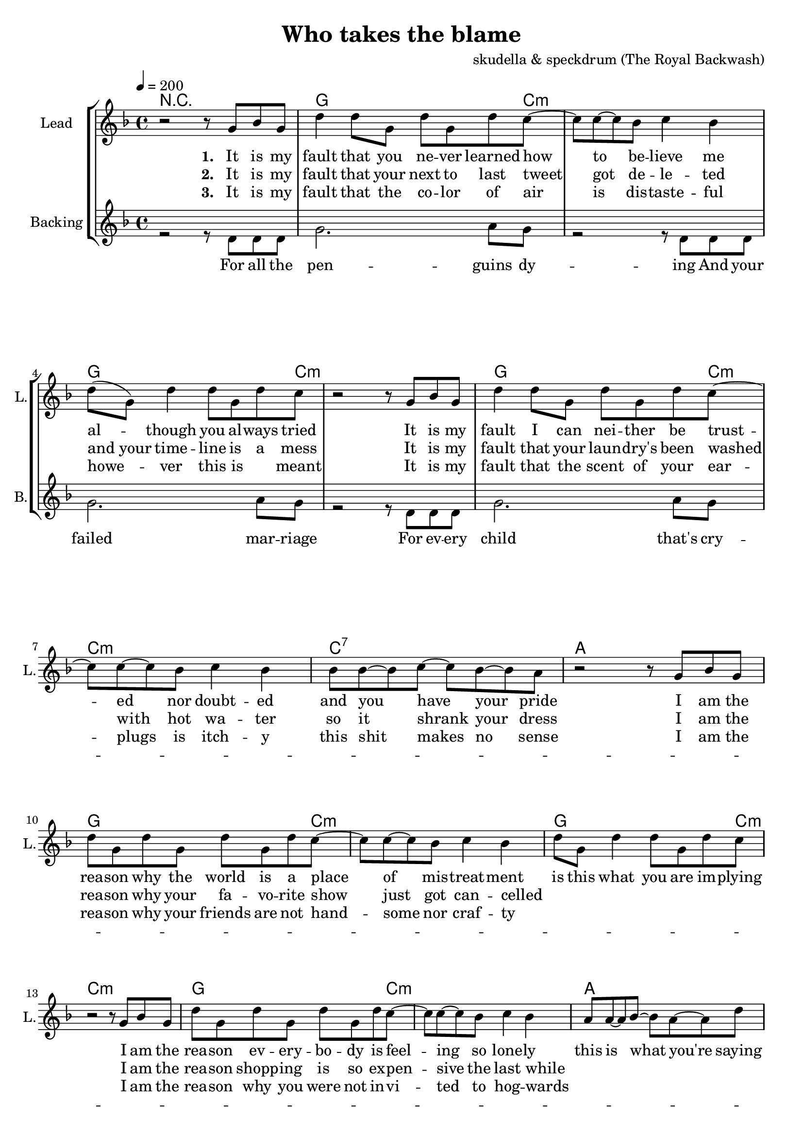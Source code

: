 \version "2.16.2"

\header {
  title = "Who takes the blame"
  composer = "skudella & speckdrum (The Royal Backwash)"

}

global = {
  \key d \minor
  \time 4/4
  \tempo 4 = 200
}

harmonies = \chordmode {
  \germanChords
  %g4. c8:m~c2:m g4. c8:m~c2:m g4. c8:m~c2:m c2 b2:7
  %g4. c8:m~c2:m g4. c8:m~c2:m g4. c8:m~c2:m a2 d2
  %g4. c8:m~c2:m g4. c8:m~c2:m g4. c8:m~c2:m c2 b2:7
  %g4. c8:m~c2:m g4. c8:m~c2:m g4. c8:m~c2:m a2 d2
  R1
  g2.. c8:m~c1:m g2.. c8:m~c1:m g2.. c8:m~c1:m c1:7 a1
  g2.. c8:m~c1:m g2.. c8:m~c1:m g2.. c8:m~c1:m a1 d1
  %g2.. c8:m~c1:m g2.. c8:m~c1:m g2.. c8:m~c1:m c1 b1:7
  %g2.. c8:m~c1:m g2.. c8:m~c1:m g2.. c8:m~c1:m a1 d1


  g4:m f4 es4 d4:m c1
  g4:m f4 es4 d4:m c1
  g4:m f4 es4 d4:m c1
  a1 d1
  g4:m f4 es4 d4:m c1
  g4:m f4 es4 d4:m c1
  g4:m f4 es4 d4:m c1
  a1 d1

  
  

}

violinMusic = \relative c'' {
  
}

leadGuitarMusic = \relative c'' {
R1*33
<c f>8 <d g>8~<d g>8 <d g>8~<d g>2
<c f>8 <d g>8~<d g>8 <d g>8~<d g>2
<c f>8 <d g>8~<d g>8 <d g>8~<d g>4 <c f>4
<a d>4 r2.
<c f>8 <d g>8~<d g>8 <d g>8~<d g>2
<c f>8 <d g>8~<d g>8 <d g>8~<d g>2
<c f>8 <d g>8~<d g>8 <d g>8~<d g>4 <c f>4
<a d>4 r2.
<c f>8 <d g>8~<d g>8 <d g>8~<d g>2
<c f>8 <d g>8~<d g>8 <d g>8~<d g>2
<c f>8 <d g>8~<d g>8 <d g>8~<d g>4 <c f>4
<a d>4 r2.
<c f>8 <d g>8~<d g>8 <d g>8~<d g>2
<c f>8 <d g>8~<d g>8 <d g>8~<d g>2
<c f>8 <d g>8~<d g>8 <d g>8~<d g>4 <c f>4
<a d>4 r2.

}

trumpetoneVerseMusic = \relative c'' {

}

trumpetonePreChorusMusic = \relative c'' {
}

trumpetoneChorusMusic = \relative c'' {
}

trumpetoneBridgeMusic = \relative c'' {
}

trumpettwoVerseMusic = \relative c'' {
}

trumpettwoPreChrousMusic = \relative c'' {

}

trumpettwoChorusMusic = \relative c'' {

}

leadMusicverse = \relative c''{
r2 r8 g8 bes8 g8
d'4 d8 g,8 d'8 g,8 d'8 c8~
c8 c8~c8 bes8 c4 bes4 
d8( g,8) d'4 d8 g,8 d'8 c8
r2 r8 g8 bes8 g8
d'4 d8 g,8 d'8 g,8 d'8 c8~
c8 c8~c8 bes8 c4 bes4 
bes8 bes8~bes8 c8~c8 bes8~bes8 a8
r2 r8 g8 bes8 g8
d'8 g,8 d'8 g,8 d'8 g,8 d'8 c8~
c8 c8~c8 bes8 c4 bes4 
d8 g,8 d'4 d8 g,8 d'8 c8
r2 r8 g8 bes8 g8
d'8 g,8 d'8 g,8 d'8 g,8 d'8 c8~
c8 c8~c8 bes8 c4 bes4 
a8 a8~a8 bes8~bes8 a8~a8 d8

}

leadMusicprechorus = \relative c'{
 
}

leadMusicchorus = \relative c''{
  r2 r8 d8 d8 c8
  d4 r2.
  r2 r8 d8 d8 c8
  d4 r2.
  r2 r8 d8 d8 c8
  d4 r2.
  r1
  a8 a8~a8 bes8~bes4 a4
  d4 r4 r8 d8 d8 c8
  d4 r2.
  r2 r8 d8 d8 c8
  d4 r2.
  r2 r8 d8 d8 c8
  d4 r2.
  r1
  a8 a8~a8 bes8~bes4 a4
  d4 r2.
}

leadMusicBridge = \relative c'''{
 a,4. bes c4 
 bes4. a c4 
 d4. c bes4 
 a4. bes a4
 a4. bes c4
 bes4. a bes4 
 d4 d8 c4. 
 d4 d8 c4. r2
 a4. bes c4 
 bes4. a c4 
 d4. c bes4 
 a4. bes a4
 a4. bes c4
 bes4. a bes4 
 d4 d8 c4. 
 d4 d8 c4. r2
 \bar"|."
}

% leadMusicBridge = \relative c'''{
%  bes4. g8~g4 r4
%  bes4. g8~g4 f4
%  bes4. g8~g4 f8 d8~
%  d8 r2..
%  bes'4. g8~g4 r4
%  bes4. g8~g4 f4
%  bes4. g8~g4 f8 d8~
%  d8 r2..
%  bes'4. g8~g4 r4
%  bes4. g8~g4 f4
%  bes4. g8~g4 f8 d8~
%  d8 r2..
%  bes'4. g8~g4 r4
%  bes4. g8~g4 bes4
%  bes4. bes8~bes4 bes8 a8~
%  a8 r2..
%  \bar"|."
% }

leadWordsOne = \lyricmode { 
\set stanza = "1." 
It is my fault that you ne -- ver learned how to be -- lieve me
al -- though you al -- ways tried
It is my fault I can nei -- ther be trust -- ed nor doubt -- ed
and you have your pride

I am the rea -- son why the world is a place of mis -- treat -- ment
is this what you are im -- plying
I am the rea -- son ev -- ery -- bo -- dy is feel -- ing so lone -- ly
this is what you're saying
}

leadWordsTwo = \lyricmode { 
\set stanza = "2." 
It is my fault that your next to last tweet got de -- le -- ted
"and your" time -- line is a mess
It is my fault that your laun -- dry's been washed with hot wa -- ter
so it shrank your dress

I am the rea -- son why your fa -- vo -- rite show just got can -- celled
_ _ _ _ _ _ _
I am the rea -- son shopp -- ing is so ex -- pen -- sive the last while
_ _ _ _ _
}

leadWordsChorus = \lyricmode {
\set stanza = "chorus"
 Who takes the blame?
 Who takes the blame?
 Who takes the blame?

 Sure -- ly I'm to blame
 Who takes the blame?
 Who takes the blame?
 Who takes the blame?
 this is going in -- sane
 
 \bar ":|."
}

leadWordsBridge = \lyricmode {
\set stanza = "bridge"
 blame me for trea -- son 
 with -- out a -- ny rea -- son
 mix ar -- ses and at -- ter
 and fill the cup, fill the cup
 
 blame me for witch -- craft
 and bind me on a shaft
 stack dead -- wood and tin -- der 
 and light it up, light it up
}

leadWordsThree = \lyricmode {
\set stanza = "3." 
It is my fault that the co -- lor of air is dis -- taste -- ful
howe -- ver this is _ meant
It is my fault that the scent of your ear -- plugs is itch -- y
this shit makes no sense

I am the rea -- son why your friends are not hand -- some nor craf -- ty
_ _ _ _ _ _ _
I am the rea -- son why you were not in -- vi -- ted to hog -- wards
_ _ _ _ _
}

leadWordsFour = \lyricmode {
\set stanza = "4." 

}
backingOneVerseMusic = \relative c'' {


}

backingOneChorusMusic = \relative c'' {

}

backingOneChorusWords = \lyricmode {

}

backingTwoVerseMusic = \relative c' {
r2 r8 d8 d d
g2. a8 g8
r2 r8 d8 d d
g2. a8 g8
r2 r8 d8 d d
g2. a8 g8
R1*17
 
}

backingTwoChorusMusic = \relative c'' {
 r4 bes4 a8 bes8~bes8 a8~
 a4 g4 es8 f8~f8 r8
 r4 bes4 a8 bes8~bes8 a8~
 a4 g4 r2 
 r4 bes4 a8 bes8~bes8 a8~
 a4 g4 es8 f8~f8 r8
 des8 des8~des8 d8~d4 e4
 ges4 r2.
 r4 bes4 a8 bes8~bes8 a8~
 a4 g4 es8 f8~f8 r8  
 r4 bes8 bes8 a8 bes8~bes8 a8~
 a4 g4 r2 
 r4 bes4 a8 bes8~bes8 a8~
 a4 g4 es8 f8~f8 r8
 des8 des8~des8 d8~d4 e4
 ges4 r2.
}

backingTwoChorusWords = \lyricmode {
 It is my fault
 It is my fault
 I am the rea -- son
 I am the rea -- son
}
backingTwoChorusWords = \lyricmode {
 For all the pen -- guins dy -- ing
 And your failed mar -- riage
 For ev -- ery child that's cry -- ing
 Sure -- ly I'm to blame
 Your cou -- sin talks so damn lot 
 for re -- li -- gious ri -- ots
 You don't win lo -- ttery jack -- pots
 this is going in -- sane
}

derbassVerse = \relative c {
  \clef bass

}

\score {
  <<
    \new ChordNames {
      \set chordChanges = ##t
      \transpose c c { \global \harmonies }
    }

    \new StaffGroup <<
    
      \new Staff = "Violin" {
        \set Staff.instrumentName = #"Violin"
        \set Staff.shortInstrumentName = #"V."
        \set Staff.midiInstrument = #"violin"
         \transpose c c { \violinMusic }
      }
      \new Staff = "Guitar" {
        \set Staff.instrumentName = #"Guitar"
        \set Staff.shortInstrumentName = #"G."
        \set Staff.midiInstrument = #"overdriven guitar"
        \transpose c c { \global \leadGuitarMusic }
      }
        \new Staff = "Trumpets" <<
        \set Staff.instrumentName = #"Trumpets"
	\set Staff.shortInstrumentName = #"T."
        \set Staff.midiInstrument = #"trumpet"
        %\new Voice = "Trumpet1Verse" { \voiceOne << \transpose c c { \global \trumpetoneVerseMusic } >> }
        %\new Voice = "Trumpet1PreChorus" { \voiceOne << \transpose c c { \trumpetonePreChorusMusic } >> }
        %\new Voice = "Trumpet1Chorus" { \voiceOne << \transpose c c { \trumpetoneChorusMusic } >> }
        %\new Voice = "Trumpet1Bridge" { \voiceOne << \transpose c c { \trumpetoneBridgeMusic } >> }
	%\new Voice = "Trumpet2Verse" { \voiceTwo << \transpose c c { \global \trumpettwoVerseMusic } >> }      
	%\new Voice = "Trumpet2PreChorus" { \voiceTwo << \transpose c c {  \trumpettwoPreChrousMusic } >> }      
	%\new Voice = "Trumpet2Chorus" { \voiceTwo << \transpose c c { \trumpettwoChorusMusic } >> }      
        \new Voice = "Trumpet1" { \voiceOne << \transpose c c { \global \trumpetoneVerseMusic \trumpetonePreChorusMusic \trumpetoneChorusMusic \trumpetoneBridgeMusic} >> }
	\new Voice = "Trumpet2" { \voiceTwo << \transpose c c { \global \trumpettwoVerseMusic \trumpettwoPreChrousMusic \trumpettwoChorusMusic} >> }      
      >>
    >>  
    \new StaffGroup <<
      \new Staff = "lead" {
	\set Staff.instrumentName = #"Lead"
	\set Staff.shortInstrumentName = #"L."
        \set Staff.midiInstrument = #"voice oohs"
        \new Voice = "leadverse" { << \transpose c c { \global \leadMusicverse } >> }
        \new Voice = "leadprechorus" { << \transpose c c { \leadMusicprechorus } >> }
        \new Voice = "leadchorus" { << \transpose c c { \leadMusicchorus } >> }
        \new Voice = "leadbridge" { << \transpose c c { \leadMusicBridge } >> }
      }
      \new Lyrics \with { alignBelowContext = #"lead" }
      \lyricsto "leadbridge" \leadWordsBridge
      \new Lyrics \with { alignBelowContext = #"lead" }
      \lyricsto "leadchorus" \leadWordsChorus
      \new Lyrics \with { alignBelowContext = #"lead" }
      \lyricsto "leadverse" \leadWordsFour
      \new Lyrics \with { alignBelowContext = #"lead" }
      \lyricsto "leadverse" \leadWordsThree
      \new Lyrics \with { alignBelowContext = #"lead" }
      \lyricsto "leadverse" \leadWordsTwo
      \new Lyrics \with { alignBelowContext = #"lead" }
      \lyricsto "leadverse" \leadWordsOne
      
     
      % we could remove the line about this with the line below, since
      % we want the alto lyrics to be below the alto Voice anyway.
      % \new Lyrics \lyricsto "altos" \altoWords

      \new Staff = "backing" <<
	%  \clef backingTwo
	\set Staff.instrumentName = #"Backing"
	\set Staff.shortInstrumentName = #"B."
        \set Staff.midiInstrument = #"voice oohs"
	\new Voice = "backingOnes" { \voiceOne << \transpose c c { \global \backingOneVerseMusic \backingOneChorusMusic } >> }
	\new Voice = "backingTwoes" { \voiceTwo << \transpose c c { \global \backingTwoVerseMusic \backingTwoChorusMusic } >> }

      >>
      \new Lyrics \with { alignAboveContext = #"backing" }
      \lyricsto "backingOnes" \backingOneChorusWords
      \new Lyrics \with { alignBelowContext = #"backing" }
      \lyricsto "backingTwoes" \backingTwoChorusWords
      
      \new Staff = "Staff_bass" {
        \set Staff.instrumentName = #"Bass"
        %\set Staff.midiInstrument = #"electric bass (pick)"
        \set Staff.midiInstrument = #"distorted guitar"
        \transpose c c { \global \derbassVerse }
      }      % again, we could replace the line above this with the line below.
      % \new Lyrics \lyricsto "backingTwoes" \backingTwoWords
    >>
  >>
  \midi {}
  \layout {
    \context {
      \Staff \RemoveEmptyStaves
      \override VerticalAxisGroup #'remove-first = ##t
    }
  }
}

#(set-global-staff-size 19)

\paper {
  page-count = #2
  
}
